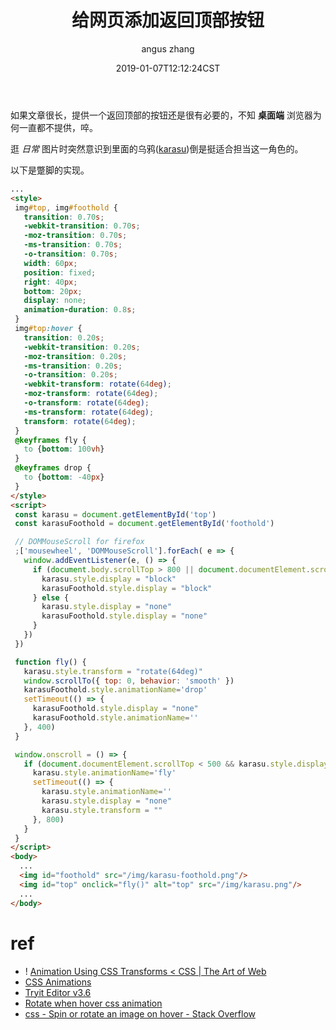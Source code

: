 #+TITLE: 给网页添加返回顶部按钮
#+AUTHOR: angus zhang
#+DATE: 2019-01-07T12:12:24CST
#+TAGS: blog html web website nichijou

如果文章很长，提供一个返回顶部的按钮还是很有必要的，不知 *桌面端* 浏览器为何一直都不提供，啐。

逛 /日常/ 图片时突然意识到里面的乌鸦([[https://www.youtube.com/watch?v=MGt56pYyirw][karasu]])倒是挺适合担当这一角色的。

以下是蹩脚的实现。

#+BEGIN_SRC html
  ...
  <style>
   img#top, img#foothold {
     transition: 0.70s;
     -webkit-transition: 0.70s;
     -moz-transition: 0.70s;
     -ms-transition: 0.70s;
     -o-transition: 0.70s;
     width: 60px;
     position: fixed;
     right: 40px;
     bottom: 20px;
     display: none;
     animation-duration: 0.8s;
   }
   img#top:hover {
     transition: 0.20s;
     -webkit-transition: 0.20s;
     -moz-transition: 0.20s;
     -ms-transition: 0.20s;
     -o-transition: 0.20s;
     -webkit-transform: rotate(64deg);
     -moz-transform: rotate(64deg);
     -o-transform: rotate(64deg);
     -ms-transform: rotate(64deg);
     transform: rotate(64deg);
   }
   @keyframes fly {
     to {bottom: 100vh}
   }
   @keyframes drop {
     to {bottom: -40px}
   }
  </style>
  <script>
   const karasu = document.getElementById('top')
   const karasuFoothold = document.getElementById('foothold')

   // DOMMouseScroll for firefox
   ;['mousewheel', 'DOMMouseScroll'].forEach( e => {
     window.addEventListener(e, () => {
       if (document.body.scrollTop > 800 || document.documentElement.scrollTop > 800) {
         karasu.style.display = "block"
         karasuFoothold.style.display = "block"
       } else {
         karasu.style.display = "none"
         karasuFoothold.style.display = "none"
       }
     })
   })

   function fly() {
     karasu.style.transform = "rotate(64deg)"
     window.scrollTo({ top: 0, behavior: 'smooth' })
     karasuFoothold.style.animationName='drop'
     setTimeout(() => {
       karasuFoothold.style.display = "none"
       karasuFoothold.style.animationName=''
     }, 400)
   }

   window.onscroll = () => {
     if (document.documentElement.scrollTop < 500 && karasu.style.display === "block") {
       karasu.style.animationName='fly'
       setTimeout(() => {
         karasu.style.animationName=''
         karasu.style.display = "none"
         karasu.style.transform = ""
       }, 800)
     }
   }
  </script>
  <body>
    ...
    <img id="foothold" src="/img/karasu-foothold.png"/>
    <img id="top" onclick="fly()" alt="top" src="/img/karasu.png"/>
    ...
  </body>
#+END_SRC

* ref

- ! [[https://www.the-art-of-web.com/css/css-animation/][Animation Using CSS Transforms < CSS | The Art of Web]]
- [[https://www.w3schools.com/css/css3_animations.asp][CSS Animations]]
- [[https://www.w3schools.com/howto/tryit.asp?filename=tryhow_js_scroll_to_top][Tryit Editor v3.6]]
- [[https://codepen.io/ImageHoverEffects/pen/GfJLg][Rotate when hover css animation]]
- [[https://stackoverflow.com/questions/23695090/spin-or-rotate-an-image-on-hover][css - Spin or rotate an image on hover - Stack Overflow]]
